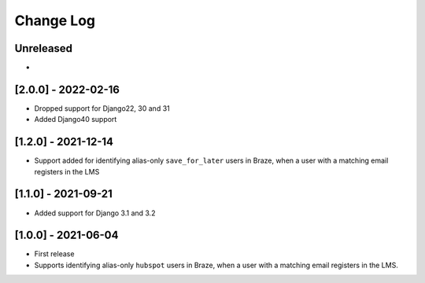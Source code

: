 Change Log
----------

..
   All enhancements and patches to edx_braze will be documented
   in this file.  It adheres to the structure of https://keepachangelog.com/ ,
   but in reStructuredText instead of Markdown (for ease of incorporation into
   Sphinx documentation and the PyPI description).

   This project adheres to Semantic Versioning (https://semver.org/).

.. There should always be an "Unreleased" section for changes pending release.

Unreleased
~~~~~~~~~~

*

[2.0.0] - 2022-02-16
~~~~~~~~~~~~~~~~~~~~~~~~~~~~~~~~~~~~~~~~~~~~~~~~

* Dropped support for Django22, 30 and 31
* Added Django40 support

[1.2.0] - 2021-12-14
~~~~~~~~~~~~~~~~~~~~~~~~~~~~~~~~~~~~~~~~~~~~~~~~

* Support added for identifying alias-only ``save_for_later`` users in Braze,
  when a user with a matching email registers in the LMS

[1.1.0] - 2021-09-21
~~~~~~~~~~~~~~~~~~~~~~~~~~~~~~~~~~~~~~~~~~~~~~~~

* Added support for Django 3.1 and 3.2

[1.0.0] - 2021-06-04
~~~~~~~~~~~~~~~~~~~~~~~~~~~~~~~~~~~~~~~~~~~~~~~~

* First release
* Supports identifying alias-only ``hubspot`` users in Braze, when a user
  with a matching email registers in the LMS.
